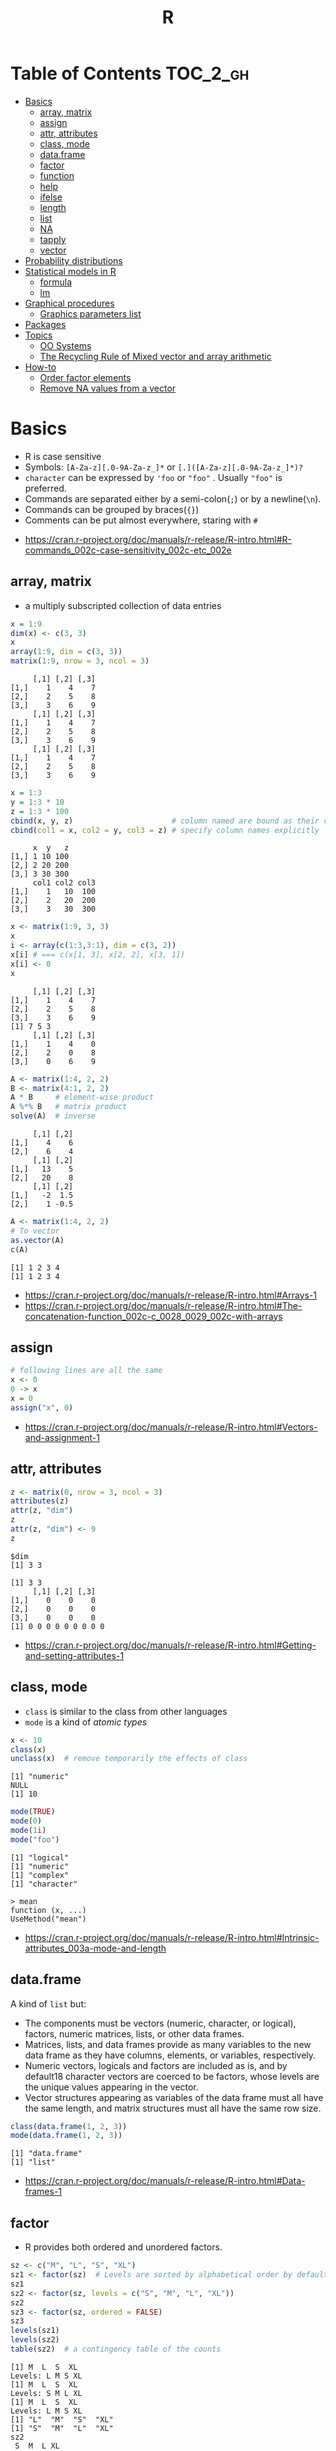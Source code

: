 #+TITLE: R

* Table of Contents :TOC_2_gh:
- [[#basics][Basics]]
  - [[#array-matrix][array, matrix]]
  - [[#assign][assign]]
  - [[#attr-attributes][attr, attributes]]
  - [[#class-mode][class, mode]]
  - [[#dataframe][data.frame]]
  - [[#factor][factor]]
  - [[#function][function]]
  - [[#help][help]]
  - [[#ifelse][ifelse]]
  - [[#length][length]]
  - [[#list][list]]
  - [[#na][NA]]
  - [[#tapply][tapply]]
  - [[#vector][vector]]
- [[#probability-distributions][Probability distributions]]
- [[#statistical-models-in-r][Statistical models in R]]
  - [[#formula][formula]]
  - [[#lm][lm]]
- [[#graphical-procedures][Graphical procedures]]
  - [[#graphics-parameters-list][Graphics parameters list]]
- [[#packages][Packages]]
- [[#topics][Topics]]
  - [[#oo-systems][OO Systems]]
  - [[#the-recycling-rule-of-mixed-vector-and-array-arithmetic][The Recycling Rule of Mixed vector and array arithmetic]]
- [[#how-to][How-to]]
  - [[#order-factor-elements][Order factor elements]]
  - [[#remove-na-values-from-a-vector][Remove NA values from a vector]]

* Basics
- R is case sensitive
- Symbols: ~[A-Za-z][.0-9A-Za-z_]*~ or ~[.]([A-Za-z][.0-9A-Za-z_]*)?~
- ~character~ can be expressed by ~'foo~ or ~"foo"~ . Usually ~"foo"~ is preferred.
- Commands are separated either by a semi-colon(~;~) or by a newline(~\n~).
- Commands can be grouped by braces(~{}~)
- Comments can be put almost everywhere, staring with ~#~

:REFERENCES:
- https://cran.r-project.org/doc/manuals/r-release/R-intro.html#R-commands_002c-case-sensitivity_002c-etc_002e
:END:

** array, matrix
- a multiply subscripted collection of data entries

#+BEGIN_SRC R :results output :exports both
  x = 1:9
  dim(x) <- c(3, 3)
  x
  array(1:9, dim = c(3, 3))
  matrix(1:9, nrow = 3, ncol = 3)
#+END_SRC

#+RESULTS:
#+begin_example
     [,1] [,2] [,3]
[1,]    1    4    7
[2,]    2    5    8
[3,]    3    6    9
     [,1] [,2] [,3]
[1,]    1    4    7
[2,]    2    5    8
[3,]    3    6    9
     [,1] [,2] [,3]
[1,]    1    4    7
[2,]    2    5    8
[3,]    3    6    9
#+end_example

#+BEGIN_SRC R :results output :exports both
  x = 1:3
  y = 1:3 * 10
  z = 1:3 * 100
  cbind(x, y, z)                      # column named are bound as their variable name
  cbind(col1 = x, col2 = y, col3 = z) # specify column names explicitly
#+END_SRC

#+RESULTS:
:      x  y   z
: [1,] 1 10 100
: [2,] 2 20 200
: [3,] 3 30 300
:      col1 col2 col3
: [1,]    1   10  100
: [2,]    2   20  200
: [3,]    3   30  300

#+BEGIN_SRC R :results output :exports both
  x <- matrix(1:9, 3, 3)
  x
  i <- array(c(1:3,3:1), dim = c(3, 2))
  x[i] # === c(x[1, 3], x[2, 2], x[3, 1])
  x[i] <- 0
  x
#+END_SRC

#+RESULTS:
:      [,1] [,2] [,3]
: [1,]    1    4    7
: [2,]    2    5    8
: [3,]    3    6    9
: [1] 7 5 3
:      [,1] [,2] [,3]
: [1,]    1    4    0
: [2,]    2    0    8
: [3,]    0    6    9

#+BEGIN_SRC R :results output :exports both
  A <- matrix(1:4, 2, 2)
  B <- matrix(4:1, 2, 2)
  A * B     # element-wise product
  A %*% B   # matrix product
  solve(A)  # inverse
#+END_SRC

#+RESULTS:
:      [,1] [,2]
: [1,]    4    6
: [2,]    6    4
:      [,1] [,2]
: [1,]   13    5
: [2,]   20    8
:      [,1] [,2]
: [1,]   -2  1.5
: [2,]    1 -0.5

#+BEGIN_SRC R :results output :exports both
  A <- matrix(1:4, 2, 2)
  # To vector
  as.vector(A)
  c(A)
#+END_SRC

#+RESULTS:
: [1] 1 2 3 4
: [1] 1 2 3 4

:REFERENCES:
- https://cran.r-project.org/doc/manuals/r-release/R-intro.html#Arrays-1
- https://cran.r-project.org/doc/manuals/r-release/R-intro.html#The-concatenation-function_002c-c_0028_0029_002c-with-arrays
:END:

** assign
#+BEGIN_SRC R
  # following lines are all the same
  x <- 0
  0 -> x
  x = 0
  assign("x", 0)
#+END_SRC

:REFERENCES:
- https://cran.r-project.org/doc/manuals/r-release/R-intro.html#Vectors-and-assignment-1
:END:

** attr, attributes
#+BEGIN_SRC R :results output :exports both
  z <- matrix(0, nrow = 3, ncol = 3)
  attributes(z)
  attr(z, "dim")
  z
  attr(z, "dim") <- 9
  z
#+END_SRC

#+RESULTS:
: $dim
: [1] 3 3
: 
: [1] 3 3
:      [,1] [,2] [,3]
: [1,]    0    0    0
: [2,]    0    0    0
: [3,]    0    0    0
: [1] 0 0 0 0 0 0 0 0 0

:REFERENCES:
- https://cran.r-project.org/doc/manuals/r-release/R-intro.html#Getting-and-setting-attributes-1
:END:

** class, mode
- ~class~ is similar to the class from other languages
- ~mode~ is a kind of /atomic types/

#+BEGIN_SRC R :results output :exports both
  x <- 10
  class(x)
  unclass(x)  # remove temporarily the effects of class
#+END_SRC

#+RESULTS:
: [1] "numeric"
: NULL
: [1] 10

#+BEGIN_SRC R :results output :exports both
  mode(TRUE)
  mode(0)
  mode(1i)
  mode("foo")
#+END_SRC

#+RESULTS:
: [1] "logical"
: [1] "numeric"
: [1] "complex"
: [1] "character"

#+BEGIN_EXAMPLE
  > mean
  function (x, ...)
  UseMethod("mean")
#+END_EXAMPLE

:REFERENCES:
- https://cran.r-project.org/doc/manuals/r-release/R-intro.html#Intrinsic-attributes_003a-mode-and-length
:END:

** data.frame
A kind of ~list~ but:
- The components must be vectors (numeric, character, or logical), factors, numeric matrices, lists, or other data frames.
- Matrices, lists, and data frames provide as many variables to the new data frame as they have columns, elements, or variables, respectively.
- Numeric vectors, logicals and factors are included as is, and by default18 character vectors are coerced to be factors, whose levels are the unique values appearing in the vector.
- Vector structures appearing as variables of the data frame must all have the same length, and matrix structures must all have the same row size.

#+BEGIN_SRC R :results output :exports both
  class(data.frame(1, 2, 3))
  mode(data.frame(1, 2, 3))
#+END_SRC

#+RESULTS:
: [1] "data.frame"
: [1] "list"

:REFERENCES:
- https://cran.r-project.org/doc/manuals/r-release/R-intro.html#Data-frames-1
:END:

** factor
- R provides both ordered and unordered factors.

#+BEGIN_SRC R :results output :exports both
  sz <- c("M", "L", "S", "XL")
  sz1 <- factor(sz)  # Levels are sorted by alphabetical order by default
  sz1
  sz2 <- factor(sz, levels = c("S", "M", "L", "XL"))
  sz2
  sz3 <- factor(sz, ordered = FALSE)
  sz3
  levels(sz1)
  levels(sz2)
  table(sz2)  # a contingency table of the counts
#+END_SRC

#+RESULTS:
#+begin_example
[1] M  L  S  XL
Levels: L M S XL
[1] M  L  S  XL
Levels: S M L XL
[1] M  L  S  XL
Levels: L M S XL
[1] "L"  "M"  "S"  "XL"
[1] "S"  "M"  "L"  "XL"
sz2
 S  M  L XL 
 1  1  1  1 
#+end_example

:REFERENCES:
- https://cran.r-project.org/doc/manuals/r-release/R-intro.html#Ordered-and-unordered-factors
:END:

** function
- any ordinary assignments done within the function are local and temporary and are lost after exit from the function

#+BEGIN_SRC R
  # define new binary operator
  "%!%" <- function(X, y) { … }
#+END_SRC

#+BEGIN_SRC R
  fun1 <- function(data, data.frame, graph, limit) {
    [function body omitted]
  }

  ans <- fun1(d, df, TRUE, 20)
  ans <- fun1(d, df, graph=TRUE, limit=20)
  ans <- fun1(data=d, limit=20, graph=TRUE, data.frame=df)
#+END_SRC

#+BEGIN_SRC R :results output :exports both
  foo <- function(..., x = 100) {
    c(..., x)
  }
  foo(1, 2, 3)
  foo(1, 2, x = 3)

  bar <- function(...) {
    c(..1, ..3)
  }
  bar(1, 2, 3)
#+END_SRC

#+RESULTS:
: [1]   1   2   3 100
: [1] 1 2 3
: [1] 1 3

:REFERENCES:
- https://cran.r-project.org/doc/manuals/r-release/R-intro.html#Writing-your-own-functions-1
:END:

** help
#+BEGIN_SRC R
  help(solve)         # same as ?solve
  help("[[")          # about the syntax of [[
  help.start()        # show help main page
  help.search(solve)  # same as ??solve
  example(solve)      # run the examples in the help page
#+END_SRC

:REFERENCES:
- https://cran.r-project.org/doc/manuals/r-release/R-intro.html#Getting-help-with-functions-and-features
:END:

** [[https://www.rdocumentation.org/packages/base/versions/3.5.0/topics/ifelse][ifelse]]
** length
#+BEGIN_SRC R :results output :exports both
  x <- numeric()
  x[3] <- 5
  x
#+END_SRC

#+RESULTS:
: [1] NA NA  5
: [1] 3

#+BEGIN_SRC R :results output :exports both
  x <- 1:5
  length(x) <- 2
  x
#+END_SRC

#+RESULTS:
: [1] 1 2

:REFERENCES:
- https://cran.r-project.org/doc/manuals/r-release/R-intro.html#Changing-the-length-of-an-object-1
:END:

** list
#+BEGIN_SRC R :results output :exports both
  family <- list(name="Fred", wife="Mary", no.children=3, child.ages=c(4,7,9))
  family$name
  family[["wife"]]  # element
  family["wife"]    # sublist
#+END_SRC

#+RESULTS:
: [1] "Fred"
: [1] "Mary"

#+BEGIN_SRC R :results output :exports both
  x <- list(1, 2, 3)
  x[4] <- list(4)
  x
#+END_SRC

#+RESULTS:
#+begin_example
[[1]]
[1] 1

[[2]]
[1] 2

[[3]]
[1] 3

[[4]]
[1] 4

#+end_example

#+BEGIN_SRC R :results output :exports both
  x <- list("a", "b")
  y <- list("x", "y")
  c(x, y)  # concat
#+END_SRC

#+RESULTS:
#+begin_example
[[1]]
[1] "a"

[[2]]
[1] "b"

[[3]]
[1] "x"

[[4]]
[1] "y"

#+end_example

:REFERENCES:
- https://cran.r-project.org/doc/manuals/r-release/R-intro.html#Lists-1
:END:

** NA
- Stands for Not Available
- Most functions have ~na.rm~ parameter that excludes ~NA~ when it's ~TRUE~

#+BEGIN_SRC R
  is.na(x)
  mean(x, na.rm = TRUE)
#+END_SRC

** tapply
- Apply a function to each cell of a ragged array
- The combination of a vector and a labelling factor is an example of what is sometimes called a ragged array since the subclass sizes are possibly irregular.

#+BEGIN_SRC R :results output :exports both
  x <- 1:5
  y <- factor(c("a", "b", "a", "b", "c"))
  tapply(x, y, mean)
  tapply(x, y, length)
#+END_SRC

#+RESULTS:
: a b c 
: 2 3 5 
: a b c 
: 2 2 1 

** vector
#+BEGIN_SRC R
  1 + 2 - 3 * 4 / (5 ^ 6)
  a <- c(1,2,3,4)
  sqrt(a)
  exp(a)
  log(a)
  a <- c(1,2,3)
  b <- c(10,11,12,13)
  # shows warninging: not a multiple of shorter one
  a + b
#+END_SRC

#+BEGIN_SRC R
  mean(x)
  median(x)
  quantile(x)
  min(x)
  max(x)
  range(x)  # c(min(x), max(x))
  var(x)
  sd(x)
#+END_SRC

#+BEGIN_SRC R :results output :exports both
  1:3
  3:1
  seq(1, 3, by = 1)
  rep(0, times = 3)
#+END_SRC

#+RESULTS:
: [1] 1 2 3
: [1] 3 2 1
: [1] 1 2 3
: [1] 0 0 0

#+BEGIN_SRC R :results output :exports both
  n <- 3
  1:n-1    # === 1:3 - 1
  1:(n-1)  # === 1:2
#+END_SRC

#+RESULTS:
: [1] 0 1 2
: [1] 1 2

#+BEGIN_SRC R :results output :exports both
  x <- 1:5
  x > 3
  x[x > 3]
#+END_SRC

#+RESULTS:
: [1] FALSE FALSE FALSE  TRUE  TRUE
: [1] 4 5

#+BEGIN_SRC R
  x[1]
  x[3]
  x[-2]      # everything except the 2nd element
  x[1:3]     # 1st - 3rd elements
  x[c(1, 4)] # 1st, and 4th elements

  z = c(TRUE, FALSE, TRUE, FALSE, TRUE)
  x[z]  # corresponding TRUE elements
#+END_SRC

:REFERENCES:
- https://cran.r-project.org/doc/manuals/r-release/R-intro.html#Simple-manipulations_003b-numbers-and-vectors
- https://www.cyclismo.org/tutorial/R/basicOps.html
:END:

* Probability distributions
| Distribution      | R name   | additional arguments |
|-------------------+----------+----------------------|
| beta              | beta     | shape1, shape2, ncp  |
| binomial          | binom    | size, prob           |
| Cauchy            | cauchy   | location, scale      |
| chi-squared       | chisq    | df, ncp              |
| exponential       | exp      | rate                 |
| F                 | f        | df1, df2, ncp        |
| gamma             | gamma    | shape, scale         |
| geometric         | geom     | prob                 |
| hypergeometric    | hyper    | m, n, k              |
| log-normal        | lnorm    | meanlog, sdlog       |
| logistic          | logis    | location, scale      |
| negative binomial | nbinom   | size, prob           |
| normal            | norm     | mean, sd             |
| Poisson           | pois     | lambda               |
| signed rank       | signrank | n                    |
| Student’s t       | t        | df, ncp              |
| uniform           | unif     | min, max             |
| Weibull           | weibull  | shape, scale         |
| Wilcoxon          | wilcox   | m, n                 |

:REFERENCES:
- https://cran.r-project.org/doc/manuals/r-release/R-intro.html#Probability-distributions-1
:END:

* Statistical models in R
-----
- https://cran.r-project.org/doc/manuals/r-release/R-intro.html#Statistical-models-in-R-1

** formula
The operator =~= is used to define a model formula in R.

#+BEGIN_EXAMPLE
  response ~ op_1 term_1 op_2 term_2 op_3 term_3 …
#+END_EXAMPLE

- response :: is a vector or matrix, (or expression evaluating to a vector or matrix) defining the response variable(s).
- op_i   :: is an operator, either ~+~ or ~-~, implying the inclusion or exclusion of a term in the model, (the first is optional).
- term_i :: is either
  - a vector or matrix expression, or ~1~,
  - a factor, or
  - a formula expression consisting of factors, vectors or matrices connected by formula operators.
  In all cases each term defines a collection of columns either to be added to or removed from the model matrix.

Notations:
- =Y ~ M=        :: =Y= is modeled as =M=.
- =M_1 + M_2=    :: Include =M_1= and =M_2=.
- =M_1 - M_2=    :: Include =M_1= leaving out terms of =M_2=.
- =M_1 : M_2=    :: The tensor product of =M_1= and =M_2=. If both terms are factors, then the “subclasses” factor.
- =M_1 %in% M_2= :: Similar to =M_1:M_2=, but with a different coding.
- =M_1 * M_2=    :: =M_1 + M_2 + M_1:M_2=.
- =M_1 / M_2=    :: =M_1 + M_2 %in% M_1=.
- =M^n=          :: All terms in =M= together with “interactions” up to order =n=
- =I(M)=         :: Insulate =M=. Inside =M= all operators have their normal arithmetic meaning, and that term appears in the model matrix.

:REFERENCES:
- https://cran.r-project.org/doc/manuals/r-release/R-intro.html#Defining-statistical-models_003b-formulae
:END:

** lm
- ~anova(object_1, object_2)~           :: Compare a submodel with an outer model and produce an analysis of variance table.
- ~coef(object)~                        :: Extract the regression coefficient (matrix). Long form: ~coefficients(object)~.
- ~deviance(object)~                    :: Residual sum of squares, weighted if appropriate.
- ~formula(object)~                     :: Extract the model formula.
- ~plot(object)~                        :: Produce four plots, showing residuals, fitted values and some diagnostics.
- [[https://www.rdocumentation.org/packages/stats/versions/3.5.0/topics/predict.lm][predict(object, newdata=data.frame)]]   :: The data frame supplied must have variables specified with the same labels as the original. The value is a vector or matrix of predicted values corresponding to the determining variable values in ~data.frame~.
- ~print(object)~                       :: Print a concise version of the object. Most often used implicitly.
- ~residuals(object)~                   :: Extract the (matrix of) residuals, weighted as appropriate. Short form: ~resid(object)~.
- ~step(object)~                        :: Select a suitable model by adding or dropping terms and preserving hierarchies. The model with the smallest value of AIC (Akaike’s An Information Criterion) discovered in the stepwise search is returned.
- ~summary(object)~                     :: Print a comprehensive summary of the results of the regression analysis.
- ~vcov(object)~                        :: Returns the variance-covariance matrix of the main parameters of a fitted model object.

:REFERENCES:
- https://cran.r-project.org/doc/manuals/r-release/R-intro.html#Linear-models-1
:END:

* Graphical procedures
#+BEGIN_SRC R
  plot(x, y)
  plot(xy)
  plot(x)
  plot(f)
  plot(f, y)
  plot(df)
  plot(~ expr)
  plot(y ~ expr)
  qqnorm(x)
  qqline(x)
  qqplot(x, y)
  hist(x)
  hist(x, nclass=n)
  hist(x, breaks=b, …)
  dotchart(x, …)
  image(x, y, z, …)
  contour(x, y, z, …)
  persp(x, y, z, …)
#+END_SRC
#+BEGIN_SRC R
  points(x, y)
  lines(x, y)
  text(x, y, labels, …)
  abline(a, b)
  abline(h=y)
  abline(v=x)
  abline(lm.obj)
  polygon(x, y, …)
  legend(x, y, legend, …)
  title(main, sub)
  axis(side, …)
#+END_SRC

:REFERENCES:
- https://cran.r-project.org/doc/manuals/r-release/R-intro.html#Graphics
:END:

** Graphics parameters list
#+BEGIN_SRC R
  par()  # graphics parameters
  par(c("col", "lty"))
  par(col=4, lty=2)
#+END_SRC

:REFERENCES:
- https://cran.r-project.org/doc/manuals/r-release/R-intro.html#Graphics-parameters-list
:END:

* Packages
#+BEGIN_SRC R
  library()      # which packages are installed?
  library(boot)  # load 'boot' package

  search()            # which packages are currently loaded?
  loadedNamespaces()
#+END_SRC

Packages have namespaces:
#+BEGIN_SRC R
  base::t   # access 't' in base
  base:::t  # access hidden 't' in base
#+END_SRC

:REFERENCES:
- https://cran.r-project.org/doc/manuals/r-release/R-intro.html#Packages
:END:

* Topics
** OO Systems
- S3 ::
  - ~drawRect(canvas, "blue")~ dispatches the method call to ~drawRect.canvas("blue")~
  #+BEGIN_SRC R
    methods(print) # list all the sub methods like 'print.lm', etc.
  #+END_SRC

- S4 ::
  - similar to S3, but is more formal.

- Reference classes ::
  - RC for short.
  - like message-passing OO
  - Looks like ~canvas$drawRect("blue")~

Currently S3 is the most popular one.

:REFERENCES:
- https://stackoverflow.com/questions/6583265/what-does-s3-methods-mean-in-r
- http://adv-r.had.co.nz/OO-essentials.html
:END:

*** S3 object system
#+BEGIN_SRC R :results output :exports both
  x <- 1
  attr(x, "class") <- "foo"
  x

  # Or in one line
  x <- structure(1, class = "foo")
  x

  # Or
  class(x) <- "foo"
  class(x)
#+END_SRC

#+RESULTS:
: [1] 1
: attr(,"class")
: [1] "foo"
: [1] 1
: attr(,"class")
: [1] "foo"
: [1] "foo"

#+BEGIN_SRC R
  mean <- function (x, ...) {
    UseMethod("mean", x)
  }

  # Methods are ordinary functions that use a special naming convention: 'generic.class':
  mean.numeric <- function(x, ...) sum(x) / length(x)
  mean.data.frame <- function(x, ...) sapply(x, mean, ...)
  mean.matrix <- function(x, ...) apply(x, 2, mean)
#+END_SRC

#+BEGIN_SRC R :results output :exports both
  x <- structure(1, class = "foo")
  bar <- function(x) UseMethod("bar", x)
  bar.foo <- function(x) "hello"
  bar(x)
#+END_SRC

#+RESULTS:
: [1] "hello"

- There are internal generics, methods implemented in C.
- Internal generic have a slightly different dispatch mechanism to other generic functions:
  - Before trying the ~default~ method, they will also try dispatching on the mode of an object
#+BEGIN_SRC R
  x <- structure(as.list(1:10), class = "myclass")
  length(x)  # this works even though there is no 'length.default'
  # [1] 10

  mylength <- function(x) UseMethod("mylength", x)
  mylength.list <- function(x) length(x)
  mylength(x)
  # Error in UseMethod("mylength", x) :
  #  no applicable method for 'mylength' applied to an object of class
  #  "myclass"
#+END_SRC

Here is how inheritance works:
#+BEGIN_SRC R :results output :exports both
  baz <- function(x) UseMethod("baz", x)
  baz.A <- function(x) "A"
  baz.B <- function(x) "B"

  ab <- structure(1, class = c("A", "B"))
  ba <- structure(1, class = c("B", "A"))
  baz(ab)
  baz(ba)

  baz.C <- function(x) c("C", NextMethod())
  ca <- structure(1, class = c("C", "A"))
  cb <- structure(1, class = c("C", "B"))
  baz(ca)
  baz(cb)
#+END_SRC

#+RESULTS:
: [1] "A"
: [1] "B"
: [1] "C" "A"
: [1] "C" "B"

# NextMethod() keep track of which class' method is currently processing
# by `.Class`, `.Generic` global variable
#+BEGIN_SRC R :results output :exports both
  baz <- function(x) UseMethod("baz", x)
  baz.A <- function(x) {
    print(c(.Generic, "(A)", .Class))
  }
  baz.B <- function(x) {
    print(c(.Generic, "(B)", .Class))
    NextMethod()
  }
  ba <- structure(1, class = c("B", "A"))
  baz(ba)
#+END_SRC

#+RESULTS:
: [1] "baz" "(B)" "B"   "A"  
: [1] "baz" "(A)" "A"  

:REFERENCES:
- http://adv-r.had.co.nz/S3.html
:END:

** The Recycling Rule of Mixed vector and array arithmetic
- The expression is scanned from left to right.
- Any short vector operands are extended by recycling their values until they match the size of any other operands.
- As long as short vectors and arrays only are encountered, the arrays must all have the same dim attribute or an error results.
- Any vector operand longer than a matrix or array operand generates an error.
- If array structures are present and no error or coercion to vector has been precipitated, the result is an array structure with the common dim attribute of its array operands.

:REFERENCES:
- https://cran.r-project.org/doc/manuals/r-release/R-intro.html#Mixed-vector-and-array-arithmetic_002e-The-recycling-rule
:END:
* How-to
** Order factor elements
#+BEGIN_SRC R
  > mydata$Treatment
  [1] L M H L M H
  Levels: H L M

  > as.integer(mydata$Treatment)
  [1] 2 3 1 2 3 1

  > factor(mydata$Treatment,c("L","M","H"))
  [1] L M H L M H                               # <-- not changed
  Levels: L M H                                 # <-- changed

  > as.integer(factor(mydata$Treatment,c("L","M","H")))
  [1] 1 2 3 1 2 3                               # <-- changed
#+END_SRC

:REFERENCES:
- https://stackoverflow.com/questions/4260698/r-ordering-in-boxplot
:END:

** Remove NA values from a vector
- Most functions working with vectors have ~na.rm~ boolean parameter.
- When ~na.rm~ is ~TRUE~, the functions filter ~NA~
- Otherwise, ~d <- d[!is.na(d)]~

:REFERENCES:
- https://stackoverflow.com/questions/7706876/remove-na-values-from-a-vector
:END:
